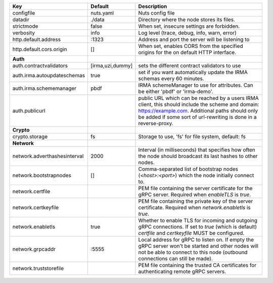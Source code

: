============================  ================  =======================================================================================================================================================================================================================
Key                           Default           Description                                                                                                                                                                                                            
============================  ================  =======================================================================================================================================================================================================================
configfile                    nuts.yaml         Nuts config file                                                                                                                                                                                                       
datadir                       ./data            Directory where the node stores its files.                                                                                                                                                                             
strictmode                    false             When set, insecure settings are forbidden.                                                                                                                                                                             
verbosity                     info              Log level (trace, debug, info, warn, error)                                                                                                                                                                            
http.default.address          \:1323             Address and port the server will be listening to                                                                                                                                                                       
http.default.cors.origin      []                When set, enables CORS from the specified origins for the on default HTTP interface.                                                                                                                                   
**Auth**                                                                                                                                                                                                                                                                   
auth.contractvalidators       [irma,uzi,dummy]  sets the different contract validators to use                                                                                                                                                                          
auth.irma.autoupdateschemas   true              set if you want automatically update the IRMA schemas every 60 minutes.                                                                                                                                                
auth.irma.schememanager       pbdf              IRMA schemeManager to use for attributes. Can be either 'pbdf' or 'irma-demo'.                                                                                                                                         
auth.publicurl                                  public URL which can be reached by a users IRMA client, this should include the scheme and domain: https://example.com. Additional paths should only be added if some sort of url-rewriting is done in a reverse-proxy.
**Crypto**                                                                                                                                                                                                                                                                 
crypto.storage                fs                Storage to use, 'fs' for file system, default: fs                                                                                                                                                                      
**Network**                                                                                                                                                                                                                                                                
network.adverthashesinterval  2000              Interval (in milliseconds) that specifies how often the node should broadcast its last hashes to other nodes.                                                                                                          
network.bootstrapnodes        []                Comma-separated list of bootstrap nodes (`<host>:<port>`) which the node initially connect to.                                                                                                                         
network.certfile                                PEM file containing the server certificate for the gRPC server. Required when `enableTLS` is `true`.                                                                                                                   
network.certkeyfile                             PEM file containing the private key of the server certificate. Required when `network.enabletls` is `true`.                                                                                                            
network.enabletls             true              Whether to enable TLS for incoming and outgoing gRPC connections. If set to `true` (which is default) `certfile` and `certkeyfile` MUST be configured.                                                                 
network.grpcaddr              \:5555             Local address for gRPC to listen on. If empty the gRPC server won't be started and other nodes will not be able to connect to this node (outbound connections can still be made).                                      
network.truststorefile                          PEM file containing the trusted CA certificates for authenticating remote gRPC servers.                                                                                                                                
============================  ================  =======================================================================================================================================================================================================================
